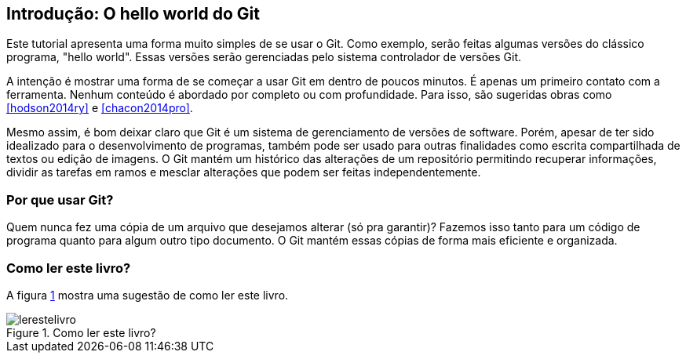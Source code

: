 == Introdução: O hello world do Git

Este tutorial apresenta uma forma muito simples de se usar o Git.
Como exemplo, serão feitas algumas versões do clássico programa, 
"hello world". Essas versões serão gerenciadas pelo sistema 
controlador de versões Git.

A intenção é mostrar uma forma de se começar a usar Git em 
dentro de poucos minutos. É apenas um primeiro contato com a ferramenta.
Nenhum conteúdo é abordado por completo ou com profundidade.
Para isso, são sugeridas obras como <<hodson2014ry>> e 
<<chacon2014pro>>.

Mesmo assim, é bom deixar claro que Git é um sistema de
gerenciamento de versões de software.
Porém, apesar de ter sido idealizado para o desenvolvimento
de programas, também pode ser usado para outras finalidades
como escrita compartilhada de textos ou edição de imagens.
O Git mantém um histórico das alterações de um repositório 
permitindo recuperar informações, dividir as tarefas em ramos
e mesclar alterações que podem ser feitas independentemente.

=== Por que usar Git?

Quem nunca fez uma cópia de um arquivo que 
desejamos alterar (só pra garantir)? Fazemos isso
tanto para um código de programa quanto
para algum outro tipo documento.
O Git mantém essas cópias de forma mais eficiente e organizada.

=== Como ler este livro?

A figura <<fig:ler>> mostra uma sugestão de como ler este livro.

.Como ler este livro?
[[fig:ler, {counter:refnum}]]
image::lerestelivro.png[]